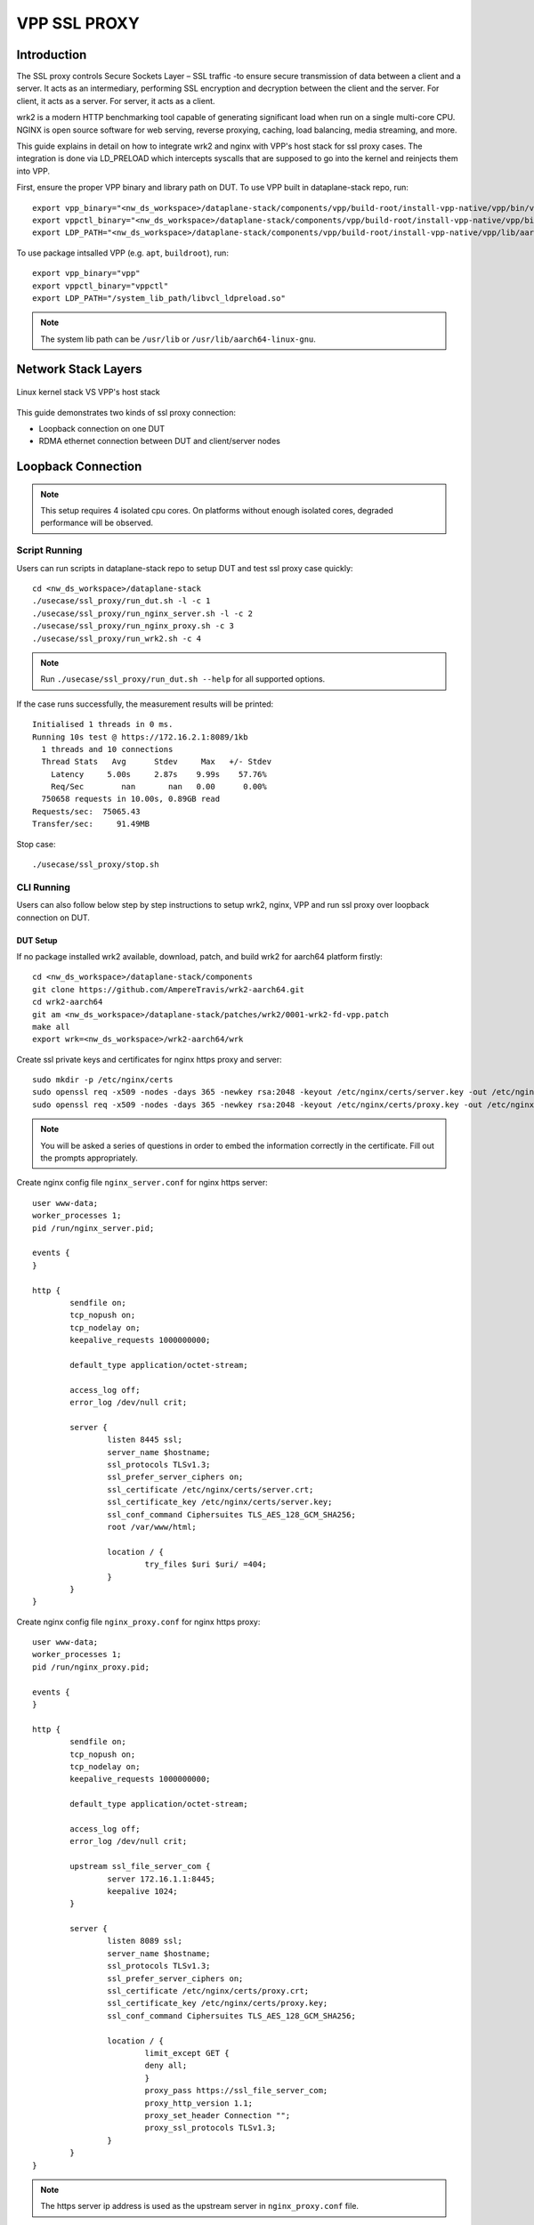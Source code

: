 ..
  # Copyright (c) 2023, Arm Limited.
  #
  # SPDX-License-Identifier: Apache-2.0

###################
VPP SSL PROXY
###################

************
Introduction
************

The SSL proxy controls Secure Sockets Layer – SSL traffic -to ensure secure
transmission of data between a client and a server. It acts as an intermediary,
performing SSL encryption and decryption between the client and the server.
For client, it acts as a server. For server, it acts as a client.

wrk2 is a modern HTTP benchmarking tool capable of generating significant load
when run on a single multi-core CPU. NGINX is open source software for web
serving, reverse proxying, caching, load balancing, media streaming, and more.

This guide explains in detail on how to integrate wrk2 and nginx with VPP's
host stack for ssl proxy cases. The integration is done via LD_PRELOAD which
intercepts syscalls that are supposed to go into the kernel and reinjects
them into VPP.

First, ensure the proper VPP binary and library path on DUT. To use VPP built in dataplane-stack repo, run::

        export vpp_binary="<nw_ds_workspace>/dataplane-stack/components/vpp/build-root/install-vpp-native/vpp/bin/vpp"
        export vppctl_binary="<nw_ds_workspace>/dataplane-stack/components/vpp/build-root/install-vpp-native/vpp/bin/vppctl"
        export LDP_PATH="<nw_ds_workspace>/dataplane-stack/components/vpp/build-root/install-vpp-native/vpp/lib/aarch64-linux-gnu/libvcl_ldpreload.so"

To use package intsalled VPP (e.g. ``apt``, ``buildroot``), run::

        export vpp_binary="vpp"
        export vppctl_binary="vppctl"
        export LDP_PATH="/system_lib_path/libvcl_ldpreload.so"

.. note::
        The system lib path can be ``/usr/lib`` or ``/usr/lib/aarch64-linux-gnu``.

********************
Network Stack Layers
********************

.. figure:: ../images/kernel-vpp-stack.png
   :align: center

   Linux kernel stack VS VPP's host stack

This guide demonstrates two kinds of ssl proxy connection:

- Loopback connection on one DUT
- RDMA ethernet connection between DUT and client/server nodes

*******************
Loopback Connection
*******************

.. figure:: ../images/ssl_proxy_memif.png
   :align: center
   :width: 800

.. note::
        This setup requires 4 isolated cpu cores. On platforms without enough
        isolated cores, degraded performance will be observed.

Script Running
==============

Users can run scripts in dataplane-stack repo to setup DUT and test ssl proxy case quickly::

        cd <nw_ds_workspace>/dataplane-stack
        ./usecase/ssl_proxy/run_dut.sh -l -c 1
        ./usecase/ssl_proxy/run_nginx_server.sh -l -c 2
        ./usecase/ssl_proxy/run_nginx_proxy.sh -c 3 
        ./usecase/ssl_proxy/run_wrk2.sh -c 4 

.. note::
        Run ``./usecase/ssl_proxy/run_dut.sh --help`` for all supported options.

If the case runs successfully, the measurement results will be printed::

        Initialised 1 threads in 0 ms.
        Running 10s test @ https://172.16.2.1:8089/1kb
          1 threads and 10 connections
          Thread Stats   Avg      Stdev     Max   +/- Stdev
            Latency     5.00s     2.87s    9.99s    57.76%
            Req/Sec        nan       nan   0.00      0.00%
          750658 requests in 10.00s, 0.89GB read
        Requests/sec:  75065.43
        Transfer/sec:     91.49MB

Stop case::

        ./usecase/ssl_proxy/stop.sh

CLI Running
===========

Users can also follow below step by step instructions to setup wrk2, nginx, VPP
and run ssl proxy over loopback connection on DUT.

DUT Setup
~~~~~~~~~

If no package installed wrk2 available, download, patch, and build wrk2 for aarch64
platform firstly::

        cd <nw_ds_workspace>/dataplane-stack/components
        git clone https://github.com/AmpereTravis/wrk2-aarch64.git
        cd wrk2-aarch64
        git am <nw_ds_workspace>/dataplane-stack/patches/wrk2/0001-wrk2-fd-vpp.patch
        make all
        export wrk=<nw_ds_workspace>/wrk2-aarch64/wrk

Create ssl private keys and certificates for nginx https proxy and server::

        sudo mkdir -p /etc/nginx/certs
        sudo openssl req -x509 -nodes -days 365 -newkey rsa:2048 -keyout /etc/nginx/certs/server.key -out /etc/nginx/certs/server.crt
        sudo openssl req -x509 -nodes -days 365 -newkey rsa:2048 -keyout /etc/nginx/certs/proxy.key -out /etc/nginx/certs/proxy.crt

.. note::

        You will be asked a series of questions in order to embed the information
        correctly in the certificate. Fill out the prompts appropriately.

Create nginx config file ``nginx_server.conf`` for nginx https server::

        user www-data;
        worker_processes 1;
        pid /run/nginx_server.pid;

        events {
        }

        http {
                sendfile on;
                tcp_nopush on;
                tcp_nodelay on;
                keepalive_requests 1000000000;

                default_type application/octet-stream;

                access_log off;
                error_log /dev/null crit;

                server {
                        listen 8445 ssl;
                        server_name $hostname;
                        ssl_protocols TLSv1.3;
                        ssl_prefer_server_ciphers on;
                        ssl_certificate /etc/nginx/certs/server.crt;
                        ssl_certificate_key /etc/nginx/certs/server.key;
                        ssl_conf_command Ciphersuites TLS_AES_128_GCM_SHA256;
                        root /var/www/html;

                        location / {
                                try_files $uri $uri/ =404;
                        }
                }
        }

Create nginx config file ``nginx_proxy.conf`` for nginx https proxy::

        user www-data;
        worker_processes 1;
        pid /run/nginx_proxy.pid;

        events {
        }

        http {
                sendfile on;
                tcp_nopush on;
                tcp_nodelay on;
                keepalive_requests 1000000000;

                default_type application/octet-stream;

                access_log off;
                error_log /dev/null crit;

                upstream ssl_file_server_com {
                        server 172.16.1.1:8445;
                        keepalive 1024;
                }

                server {
                        listen 8089 ssl;
                        server_name $hostname;
                        ssl_protocols TLSv1.3;
                        ssl_prefer_server_ciphers on;
                        ssl_certificate /etc/nginx/certs/proxy.crt;
                        ssl_certificate_key /etc/nginx/certs/proxy.key;
                        ssl_conf_command Ciphersuites TLS_AES_128_GCM_SHA256;

                        location / {
                                limit_except GET {
                                deny all;
                                }
                                proxy_pass https://ssl_file_server_com;
                                proxy_http_version 1.1;
                                proxy_set_header Connection "";
                                proxy_ssl_protocols TLSv1.3;
                        }
                }
        }

.. note::
        The https server ip address is used as the upstream server in ``nginx_proxy.conf`` file.

For more detailed usage on above nginx configuration, refer to following links,

- `nginx core functionality reference`_
- `nginx http core module reference`_
- `nginx http upstream module reference`_
- `nginx http proxy module reference`_
- `nginx http ssl module reference`_

Create 1kb file in nginx https server root directory::

        sudo mkdir -p /var/www/html
        sudo dd if=/dev/urandom of=/var/www/html/1kb bs=1024 count=1

Start VPP as a daemon with config parameters and declare a variable with the VPP cli socket.
For more argument parameters, refer to `VPP configuration reference`_::

        sudo ${vpp_binary} unix {cli-listen /run/vpp/cli.sock} cpu {main-core 1 workers 0} tcp {cc-algo cubic} session {enable use-app-socket-api}
        export sockfile="/run/vpp/cli.sock"

Create loopback interfaces and routes by following VPP commands::

        sudo ${vppctl_binary} -s ${sockfile} create loopback interface
        sudo ${vppctl_binary} -s ${sockfile} set interface state loop0 up
        sudo ${vppctl_binary} -s ${sockfile} create loopback interface
        sudo ${vppctl_binary} -s ${sockfile} set interface state loop1 up
        sudo ${vppctl_binary} -s ${sockfile} create loopback interface
        sudo ${vppctl_binary} -s ${sockfile} set interface state loop2 up
        sudo ${vppctl_binary} -s ${sockfile} ip table add 1
        sudo ${vppctl_binary} -s ${sockfile} set interface ip table loop0 1
        sudo ${vppctl_binary} -s ${sockfile} ip table add 2
        sudo ${vppctl_binary} -s ${sockfile} set interface ip table loop1 2
        sudo ${vppctl_binary} -s ${sockfile} ip table add 3
        sudo ${vppctl_binary} -s ${sockfile} set interface ip table loop2 3
        sudo ${vppctl_binary} -s ${sockfile} set interface ip address loop0 172.16.1.1/24
        sudo ${vppctl_binary} -s ${sockfile} set interface ip address loop1 172.16.2.1/24
        sudo ${vppctl_binary} -s ${sockfile} set interface ip address loop2 172.16.3.1/24
        sudo ${vppctl_binary} -s ${sockfile} app ns add id server secret 1234 sw_if_index 1
        sudo ${vppctl_binary} -s ${sockfile} app ns add id proxy secret 1234 sw_if_index 2
        sudo ${vppctl_binary} -s ${sockfile} app ns add id client secret 1234 sw_if_index 3
        sudo ${vppctl_binary} -s ${sockfile} ip route add 172.16.1.1/32 table 2 via lookup in table 1
        sudo ${vppctl_binary} -s ${sockfile} ip route add 172.16.3.1/32 table 2 via lookup in table 3
        sudo ${vppctl_binary} -s ${sockfile} ip route add 172.16.2.1/32 table 1 via lookup in table 2
        sudo ${vppctl_binary} -s ${sockfile} ip route add 172.16.2.1/32 table 3 via lookup in table 2

For more detailed usage on above commands, refer to following links,

- `VPP set interface ip address reference`_
- `VPP set interface state reference`_
- `VPP ip route reference`_
- `VPP app ns reference`_

Create VCL configuration files for wrk2 and nginx instances.

- For nginx https server ``vcl_nginx_server.conf``::

        vcl {
          heapsize 64M
          segment-size 4000000000
          add-segment-size 4000000000
          rx-fifo-size 4000000
          tx-fifo-size 4000000
          namespace-id server
          namespace-secret 1234
          app-scope-global
          app-socket-api /var/run/vpp/app_ns_sockets/server
        }

- For nginx https proxy ``vcl_nginx_proxy.conf``::

        vcl {
          heapsize 64M
          segment-size 4000000000
          add-segment-size 4000000000
          rx-fifo-size 4000000
          tx-fifo-size 4000000
          namespace-id proxy
          namespace-secret 1234
          app-scope-global
          app-socket-api /var/run/vpp/app_ns_sockets/proxy
        }

- For wrk2 https client ``vcl_wrk2.conf``::

        vcl {
          heapsize 64M
          segment-size 4000000000
          add-segment-size 4000000000
          rx-fifo-size 4000000
          tx-fifo-size 4000000
          namespace-id client
          namespace-secret 1234
          app-scope-global
          app-socket-api /var/run/vpp/app_ns_sockets/client
        }

The above configure vcl to request 4MB receive and transmit fifo sizes and access
to global session scope. Additionally, they provide the path to session layer's
different app namespace socket for wrk2 and nginx instances.

Test
~~~~

Start nginx https server over VPP's host stack::

        sudo taskset -c 2 sh -c "LD_PRELOAD=${LDP_PATH} VCL_CONFIG=/path/to/vcl_nginx_server.conf nginx -c /path/to/nginx_server.conf"

Start nginx https proxy over VPP's host stack::

        sudo taskset -c 3 sh -c "LD_PRELOAD=${LDP_PATH} VCL_CONFIG=/path/to/vcl_nginx_proxy.conf nginx -c /path/to/nginx_proxy.conf"

To examine the nginx sessions in VPP, run the command ``show session verbose``.
Here is a sample output for nginx sessions::

        sudo ${vppctl_binary} -s ${sockfile} show session verbose
        Connection                                                  State          Rx-f      Tx-f
        [0:0][T] 172.16.2.1:8089->0.0.0.0:0                         LISTEN         0         0
        [0:1][T] 172.16.1.1:8443->0.0.0.0:0                         LISTEN         0         0
        Thread 0: active sessions 2


Start wrk2 client over VPP's host stack to test ssl proxy with 1kb file downloading::

        sudo taskset -c 4 sh -c "LD_PRELOAD=${LDP_PATH} VCL_CONFIG=/path/to/vcl_wrk2.conf wrk --rate 100000000 -t 1 -c 10 -d 60s https://172.16.2.1:8089/1kb"

.. note::
        Extremely high rate (--rate) is used to ensure throughput is measured.
        Number of connections (-c) is set to 10 to produce high throughput.
        Test duration (-d) is 60 seconds which is a sufficient amount of time to get repeatable results.

If both wrk2 and nginx run successfully, wrk2 will output the measurement results::

        // to be added

Stop
~~~~

Kill VPP::

        $ sudo pkill -9 vpp

Kill nginx::

        $ sudo pkill -9 nginx

************************
RDMA Ethernet Connection
************************

This section will create this setup:

.. figure:: ../images/ssl_proxy_rdma.png
        :align: center
        :width: 800

As shown, the DUT should have one NIC interface connected to the wrk2 https client,
and another NIC interface connected to the nginx https server.

Find out which DUT interfaces are connected with https client/server.
``sudo ethtool --identify <interface>`` will typically blink a light on the NIC to help identify the
physical port associated with the interface.

Get interface names ``enP1p1s0f0`` and ``enP1p1s0f1`` from ``lshw`` command::

        sudo lshw -c net -businfo
        Bus info          Device      Class      Description
        ====================================================
        pci@0000:07:00.0  eth0        network    RTL8111/8168/8411 PCI Express Gigabit Ethernet Controller
        pci@0001:01:00.0  enP1p1s0f0  network    MT27800 Family [ConnectX-5]
        pci@0001:01:00.1  enP1p1s0f1  network    MT27800 Family [ConnectX-5]

Script Running
==============

On DUT run scripts in dataplane-stack repo to setup DUT and run nginx https proxy
over VPP's host stack::

        cd <nw_ds_workspace>/dataplane-stack
        ./usecase/ssl_proxy/run_dut.sh -p enP1p1s0f0,enP1p1s0f1 -c 1,2
        ./usecase/ssl_proxy/run_nginx_proxy.sh -c 3 

On https server node run script in dataplane-stack repo to start nginx https server::

        cd <nw_ds_workspace>/dataplane-stack
        ./usecase/ssl_proxy/run_nginx_server.sh -p

On https client node download, build, and run wrk2 to test ssl proxy::

        x86: git clone https://github.com/giltene/wrk2.git && cd wrk2
        OR
        aarch64: git clone https://github.com/AmpereTravis/wrk2-aarch64.git && cd wrk2-aarch64
        make all
        sudo taskset -c 1 ./wrk --rate 100000000 -t 1 -c 10 -d 60s https://172.16.2.1:8089/1kb"
 
Stop case::

        ./usecase/ssl_proxy/stop.sh

CLI Running
===========

Users can also follow below step by step instructions to setup wrk2, nginx, VPP
and run ssl proxy over RDMA ethernet connection between DUT and https client/server nodes.

DUT Setup
~~~~~~~~~

Start vpp as a daemon with config parameters and declare a variable with the vpp cli socket::

        sudo ${vpp_binary} unix {cli-listen /run/vpp/cli.sock} cpu {main-core 1 workers 0} tcp {cc-algo cubic} session {enable use-app-socket-api}
        export sockfile="/run/vpp/cli.sock"

Create rdma ethernet interfaces and set ip addresses::

        sudo ${vppctl_binary} -s ${sockfile} create interface rdma host-if enP1p1s0f0 name eth0
        sudo ${vppctl_binary} -s ${sockfile} set interface ip address eth0 172.16.1.2/30
        sudo ${vppctl_binary} -s ${sockfile} set interface state eth0 up
        sudo ${vppctl_binary} -s ${sockfile} create interface rdma host-if enP1p1s0f1 name eth1
        sudo ${vppctl_binary} -s ${sockfile} set interface ip address eth1 172.16.2.1/30
        sudo ${vppctl_binary} -s ${sockfile} set interface state eth1 up

Create a VCL configuration file for nginx https proxy ``vcl_nginx_proxy_pn.conf``::

        vcl {
          heapsize 64M
          segment-size 4000000000
          add-segment-size 4000000000
          rx-fifo-size 4000000
          tx-fifo-size 4000000
          app-socket-api /var/run/vpp/app_ns_sockets/default
        }

The above configures vcl to request 4MB receive and transmit fifo sizes and it
provides the path to vpp's session layer socket api.

Create ssl private key and certificate for nginx https proxy::

        sudo mkdir -p /etc/nginx/certs
        sudo openssl req -x509 -nodes -days 365 -newkey rsa:2048 -keyout /etc/nginx/certs/proxy.key -out /etc/nginx/certs/proxy.crt

Create nginx config file ``nginx_proxy.conf`` for nginx https proxy. It is same
as the ``nginx_proxy.conf`` in loopback connection section. 

Start nginx https proxy over VPP's host stack::

        sudo taskset -c 2 sh -c "LD_PRELOAD=${LDP_PATH} VCL_CONFIG=/path/to/vcl_nginx_proxy_pn.conf nginx -c /path/to/nginx_proxy.conf"

To examine the nginx proxy session in VPP, run the command ``show session verbose``.
Here is a sample output for nginx proxy session::

        sudo ${vppctl_binary} -s ${sockfile} show session verbose
        Connection                                                  State          Rx-f      Tx-f
        [0:0][T] 0.0.0.0:8089->0.0.0.0:0                         LISTEN         0         0
        Thread 0: active sessions 1 

Test
~~~~

On https server node create ssl private key and certificate for nginx https server::

        sudo mkdir -p /etc/nginx/certs
        sudo openssl req -x509 -nodes -days 365 -newkey rsa:2048 -keyout /etc/nginx/certs/server.key -out /etc/nginx/certs/server.crt

Create nginx config file ``nginx_server.conf`` for nginx https server. It is same
as the ``nginx_server.conf`` in loopback connection section. 

Create 1kb file in nginx https server root directory::

        sudo mkdir -p /var/www/html
        sudo dd if=/dev/urandom of=/var/www/html/1kb bs=1024 count=1

Start nginx https server::

        sudo taskset -c 1 nginx -c /path/to/nginx_server.conf

Refer to wrk2 part in script running section to run wrk to test ssl proxy.

Stop
~~~~

Kill VPP on DUT::

        sudo pkill -9 vpp

Kill nginx on DUT and https server::

        sudo pkill -9 nginx

*********
Resources
*********

#. `VPP configuration reference <https://s3-docs.fd.io/vpp/22.02/configuration/reference.html>`_
#. `VPP set interface ip address reference <https://s3-docs.fd.io/vpp/22.02/cli-reference/clis/clicmd_src_vnet_ip.html#set-interface-ip-address>`_
#. `VPP set interface state reference <https://s3-docs.fd.io/vpp/22.02/cli-reference/clis/clicmd_src_vnet.html#set-interface-state>`_
#. `VPP ip route reference <https://s3-docs.fd.io/vpp/22.02/cli-reference/clis/clicmd_src_vnet_ip.html#ip-route>`_
#. `VPP app ns reference <https://s3-docs.fd.io/vpp/22.02/cli-reference/clis/clicmd_src_vnet_session.html#app-ns>`_
#. `VPP cli reference <https://s3-docs.fd.io/vpp/22.02/cli-reference/index.html>`_
#. `iperf3 usage reference <https://software.es.net/iperf/invoking.html>`_
#. `nginx core functionality reference <https://nginx.org/en/docs/ngx_core_module.html>`_
#. `nginx http core module reference <https://nginx.org/en/docs/http/ngx_http_core_module.html>`_
#. `nginx http upstream module reference <https://nginx.org/en/docs/http/ngx_http_upstream_module.html>`_
#. `nginx http proxy module reference <https://nginx.org/en/docs/http/ngx_http_proxy_module.html>`_
#. `nginx http ssl module reference <https://nginx.org/en/docs/http/ngx_http_ssl_module.html>`_
